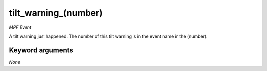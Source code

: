 tilt_warning_(number)
=====================

*MPF Event*

A tilt warning just happened. The number of this tilt
warning is in the event name in the (number).


Keyword arguments
-----------------

*None*
